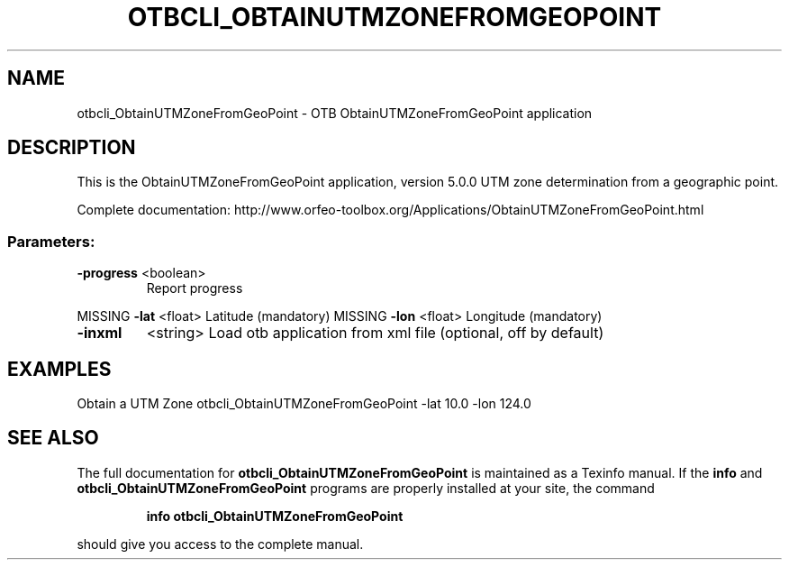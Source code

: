 .\" DO NOT MODIFY THIS FILE!  It was generated by help2man 1.46.4.
.TH OTBCLI_OBTAINUTMZONEFROMGEOPOINT "1" "December 2015" "otbcli_ObtainUTMZoneFromGeoPoint 5.0.0" "User Commands"
.SH NAME
otbcli_ObtainUTMZoneFromGeoPoint \- OTB ObtainUTMZoneFromGeoPoint application
.SH DESCRIPTION
This is the ObtainUTMZoneFromGeoPoint application, version 5.0.0
UTM zone determination from a geographic point.
.PP
Complete documentation: http://www.orfeo\-toolbox.org/Applications/ObtainUTMZoneFromGeoPoint.html
.SS "Parameters:"
.TP
\fB\-progress\fR <boolean>
Report progress
.PP
MISSING \fB\-lat\fR      <float>          Latitude  (mandatory)
MISSING \fB\-lon\fR      <float>          Longitude  (mandatory)
.TP
\fB\-inxml\fR
<string>         Load otb application from xml file  (optional, off by default)
.SH EXAMPLES
Obtain a UTM Zone
otbcli_ObtainUTMZoneFromGeoPoint \-lat 10.0 \-lon 124.0
.PP

.SH "SEE ALSO"
The full documentation for
.B otbcli_ObtainUTMZoneFromGeoPoint
is maintained as a Texinfo manual.  If the
.B info
and
.B otbcli_ObtainUTMZoneFromGeoPoint
programs are properly installed at your site, the command
.IP
.B info otbcli_ObtainUTMZoneFromGeoPoint
.PP
should give you access to the complete manual.
